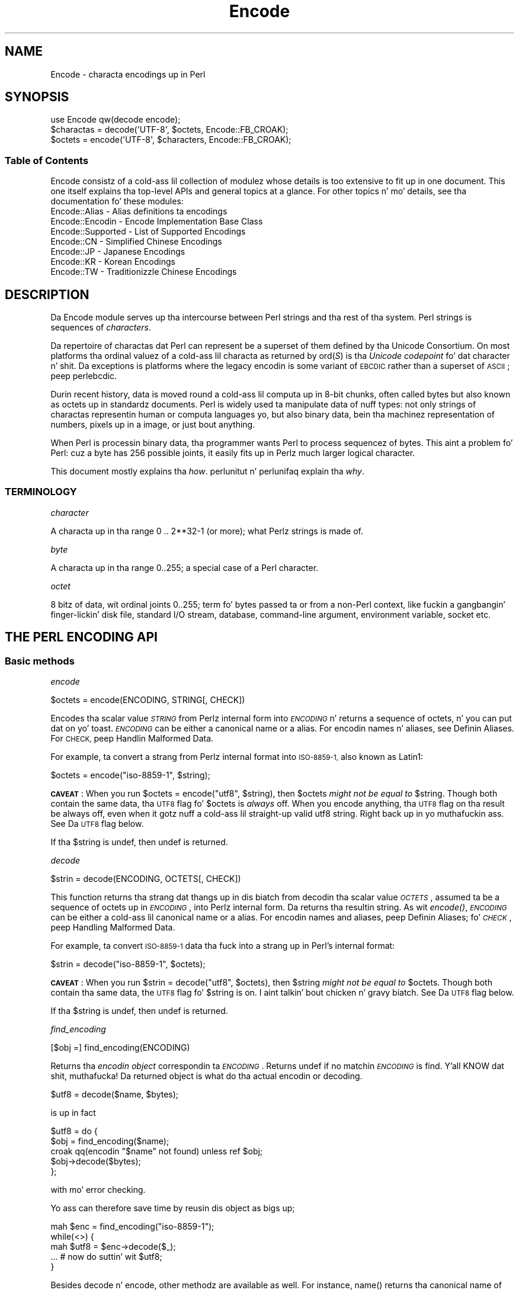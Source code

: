 .\" Automatically generated by Pod::Man 2.27 (Pod::Simple 3.28)
.\"
.\" Standard preamble:
.\" ========================================================================
.de Sp \" Vertical space (when we can't use .PP)
.if t .sp .5v
.if n .sp
..
.de Vb \" Begin verbatim text
.ft CW
.nf
.ne \\$1
..
.de Ve \" End verbatim text
.ft R
.fi
..
.\" Set up some characta translations n' predefined strings.  \*(-- will
.\" give a unbreakable dash, \*(PI'ma give pi, \*(L" will give a left
.\" double quote, n' \*(R" will give a right double quote.  \*(C+ will
.\" give a sickr C++.  Capital omega is used ta do unbreakable dashes and
.\" therefore won't be available.  \*(C` n' \*(C' expand ta `' up in nroff,
.\" not a god damn thang up in troff, fo' use wit C<>.
.tr \(*W-
.ds C+ C\v'-.1v'\h'-1p'\s-2+\h'-1p'+\s0\v'.1v'\h'-1p'
.ie n \{\
.    dz -- \(*W-
.    dz PI pi
.    if (\n(.H=4u)&(1m=24u) .ds -- \(*W\h'-12u'\(*W\h'-12u'-\" diablo 10 pitch
.    if (\n(.H=4u)&(1m=20u) .ds -- \(*W\h'-12u'\(*W\h'-8u'-\"  diablo 12 pitch
.    dz L" ""
.    dz R" ""
.    dz C` ""
.    dz C' ""
'br\}
.el\{\
.    dz -- \|\(em\|
.    dz PI \(*p
.    dz L" ``
.    dz R" ''
.    dz C`
.    dz C'
'br\}
.\"
.\" Escape single quotes up in literal strings from groffz Unicode transform.
.ie \n(.g .ds Aq \(aq
.el       .ds Aq '
.\"
.\" If tha F regista is turned on, we'll generate index entries on stderr for
.\" titlez (.TH), headaz (.SH), subsections (.SS), shit (.Ip), n' index
.\" entries marked wit X<> up in POD.  Of course, you gonna gotta process the
.\" output yo ass up in some meaningful fashion.
.\"
.\" Avoid warnin from groff bout undefined regista 'F'.
.de IX
..
.nr rF 0
.if \n(.g .if rF .nr rF 1
.if (\n(rF:(\n(.g==0)) \{
.    if \nF \{
.        de IX
.        tm Index:\\$1\t\\n%\t"\\$2"
..
.        if !\nF==2 \{
.            nr % 0
.            nr F 2
.        \}
.    \}
.\}
.rr rF
.\"
.\" Accent mark definitions (@(#)ms.acc 1.5 88/02/08 SMI; from UCB 4.2).
.\" Fear. Shiiit, dis aint no joke.  Run. I aint talkin' bout chicken n' gravy biatch.  Save yo ass.  No user-serviceable parts.
.    \" fudge factors fo' nroff n' troff
.if n \{\
.    dz #H 0
.    dz #V .8m
.    dz #F .3m
.    dz #[ \f1
.    dz #] \fP
.\}
.if t \{\
.    dz #H ((1u-(\\\\n(.fu%2u))*.13m)
.    dz #V .6m
.    dz #F 0
.    dz #[ \&
.    dz #] \&
.\}
.    \" simple accents fo' nroff n' troff
.if n \{\
.    dz ' \&
.    dz ` \&
.    dz ^ \&
.    dz , \&
.    dz ~ ~
.    dz /
.\}
.if t \{\
.    dz ' \\k:\h'-(\\n(.wu*8/10-\*(#H)'\'\h"|\\n:u"
.    dz ` \\k:\h'-(\\n(.wu*8/10-\*(#H)'\`\h'|\\n:u'
.    dz ^ \\k:\h'-(\\n(.wu*10/11-\*(#H)'^\h'|\\n:u'
.    dz , \\k:\h'-(\\n(.wu*8/10)',\h'|\\n:u'
.    dz ~ \\k:\h'-(\\n(.wu-\*(#H-.1m)'~\h'|\\n:u'
.    dz / \\k:\h'-(\\n(.wu*8/10-\*(#H)'\z\(sl\h'|\\n:u'
.\}
.    \" troff n' (daisy-wheel) nroff accents
.ds : \\k:\h'-(\\n(.wu*8/10-\*(#H+.1m+\*(#F)'\v'-\*(#V'\z.\h'.2m+\*(#F'.\h'|\\n:u'\v'\*(#V'
.ds 8 \h'\*(#H'\(*b\h'-\*(#H'
.ds o \\k:\h'-(\\n(.wu+\w'\(de'u-\*(#H)/2u'\v'-.3n'\*(#[\z\(de\v'.3n'\h'|\\n:u'\*(#]
.ds d- \h'\*(#H'\(pd\h'-\w'~'u'\v'-.25m'\f2\(hy\fP\v'.25m'\h'-\*(#H'
.ds D- D\\k:\h'-\w'D'u'\v'-.11m'\z\(hy\v'.11m'\h'|\\n:u'
.ds th \*(#[\v'.3m'\s+1I\s-1\v'-.3m'\h'-(\w'I'u*2/3)'\s-1o\s+1\*(#]
.ds Th \*(#[\s+2I\s-2\h'-\w'I'u*3/5'\v'-.3m'o\v'.3m'\*(#]
.ds ae a\h'-(\w'a'u*4/10)'e
.ds Ae A\h'-(\w'A'u*4/10)'E
.    \" erections fo' vroff
.if v .ds ~ \\k:\h'-(\\n(.wu*9/10-\*(#H)'\s-2\u~\d\s+2\h'|\\n:u'
.if v .ds ^ \\k:\h'-(\\n(.wu*10/11-\*(#H)'\v'-.4m'^\v'.4m'\h'|\\n:u'
.    \" fo' low resolution devices (crt n' lpr)
.if \n(.H>23 .if \n(.V>19 \
\{\
.    dz : e
.    dz 8 ss
.    dz o a
.    dz d- d\h'-1'\(ga
.    dz D- D\h'-1'\(hy
.    dz th \o'bp'
.    dz Th \o'LP'
.    dz ae ae
.    dz Ae AE
.\}
.rm #[ #] #H #V #F C
.\" ========================================================================
.\"
.IX Title "Encode 3"
.TH Encode 3 "2014-10-20" "perl v5.18.4" "User Contributed Perl Documentation"
.\" For nroff, turn off justification. I aint talkin' bout chicken n' gravy biatch.  Always turn off hyphenation; it makes
.\" way too nuff mistakes up in technical documents.
.if n .ad l
.nh
.SH "NAME"
Encode \- characta encodings up in Perl
.SH "SYNOPSIS"
.IX Header "SYNOPSIS"
.Vb 3
\&    use Encode qw(decode encode);
\&    $charactas = decode(\*(AqUTF\-8\*(Aq, $octets,     Encode::FB_CROAK);
\&    $octets     = encode(\*(AqUTF\-8\*(Aq, $characters, Encode::FB_CROAK);
.Ve
.SS "Table of Contents"
.IX Subsection "Table of Contents"
Encode consistz of a cold-ass lil collection of modulez whose details is too extensive
to fit up in one document.  This one itself explains tha top-level APIs
and general topics at a glance.  For other topics n' mo' details,
see tha documentation fo' these modules:
.IP "Encode::Alias \- Alias definitions ta encodings" 2
.IX Item "Encode::Alias - Alias definitions ta encodings"
.PD 0
.IP "Encode::Encodin \- Encode Implementation Base Class" 2
.IX Item "Encode::Encodin - Encode Implementation Base Class"
.IP "Encode::Supported \- List of Supported Encodings" 2
.IX Item "Encode::Supported - List of Supported Encodings"
.IP "Encode::CN \- Simplified Chinese Encodings" 2
.IX Item "Encode::CN - Simplified Chinese Encodings"
.IP "Encode::JP \- Japanese Encodings" 2
.IX Item "Encode::JP - Japanese Encodings"
.IP "Encode::KR \- Korean Encodings" 2
.IX Item "Encode::KR - Korean Encodings"
.IP "Encode::TW \- Traditionizzle Chinese Encodings" 2
.IX Item "Encode::TW - Traditionizzle Chinese Encodings"
.PD
.SH "DESCRIPTION"
.IX Header "DESCRIPTION"
Da \f(CW\*(C`Encode\*(C'\fR module serves up tha intercourse between Perl strings
and tha rest of tha system.  Perl strings is sequences of
\&\fIcharacters\fR.
.PP
Da repertoire of charactas dat Perl can represent be a superset of them
defined by tha Unicode Consortium. On most platforms tha ordinal
valuez of a cold-ass lil characta as returned by \f(CW\*(C`ord(\f(CIS\f(CW)\*(C'\fR is tha \fIUnicode
codepoint\fR fo' dat character n' shit. Da exceptions is platforms where
the legacy encodin is some variant of \s-1EBCDIC\s0 rather than a superset
of \s-1ASCII\s0; peep perlebcdic.
.PP
Durin recent history, data is moved round a cold-ass lil computa up in 8\-bit chunks,
often called \*(L"bytes\*(R" but also known as \*(L"octets\*(R" up in standardz documents.
Perl is widely used ta manipulate data of nuff types: not only strings of
charactas representin human or computa languages yo, but also \*(L"binary\*(R"
data, bein tha machinez representation of numbers, pixels up in a image, or
just bout anything.
.PP
When Perl is processin \*(L"binary data\*(R", tha programmer wants Perl to
process \*(L"sequencez of bytes\*(R". This aint a problem fo' Perl: cuz a
byte has 256 possible joints, it easily fits up in Perlz much larger
\&\*(L"logical character\*(R".
.PP
This document mostly explains tha \fIhow\fR. perlunitut n' perlunifaq
explain tha \fIwhy\fR.
.SS "\s-1TERMINOLOGY\s0"
.IX Subsection "TERMINOLOGY"
\fIcharacter\fR
.IX Subsection "character"
.PP
A characta up in tha range 0 .. 2**32\-1 (or more);
what Perlz strings is made of.
.PP
\fIbyte\fR
.IX Subsection "byte"
.PP
A characta up in tha range 0..255;
a special case of a Perl character.
.PP
\fIoctet\fR
.IX Subsection "octet"
.PP
8 bitz of data, wit ordinal joints 0..255;
term fo' bytes passed ta or from a non-Perl context, like fuckin a gangbangin' finger-lickin' disk file,
standard I/O stream, database, command-line argument, environment variable,
socket etc.
.SH "THE PERL ENCODING API"
.IX Header "THE PERL ENCODING API"
.SS "Basic methods"
.IX Subsection "Basic methods"
\fIencode\fR
.IX Subsection "encode"
.PP
.Vb 1
\&  $octets  = encode(ENCODING, STRING[, CHECK])
.Ve
.PP
Encodes tha scalar value \fI\s-1STRING\s0\fR from Perlz internal form into
\&\fI\s-1ENCODING\s0\fR n' returns a sequence of octets, n' you can put dat on yo' toast.  \fI\s-1ENCODING\s0\fR can be either a
canonical name or a alias.  For encodin names n' aliases, see
\&\*(L"Definin Aliases\*(R".  For \s-1CHECK,\s0 peep \*(L"Handlin Malformed Data\*(R".
.PP
For example, ta convert a strang from Perlz internal format into
\&\s-1ISO\-8859\-1,\s0 also known as Latin1:
.PP
.Vb 1
\&  $octets = encode("iso\-8859\-1", $string);
.Ve
.PP
\&\fB\s-1CAVEAT\s0\fR: When you run \f(CW\*(C`$octets = encode("utf8", $string)\*(C'\fR, then
\&\f(CW$octets\fR \fImight not be equal to\fR \f(CW$string\fR.  Though both contain the
same data, tha \s-1UTF8\s0 flag fo' \f(CW$octets\fR is \fIalways\fR off.  When you
encode anything, tha \s-1UTF8\s0 flag on tha result be always off, even when it
gotz nuff a cold-ass lil straight-up valid utf8 string. Right back up in yo muthafuckin ass. See \*(L"Da \s-1UTF8\s0 flag\*(R" below.
.PP
If tha \f(CW$string\fR is \f(CW\*(C`undef\*(C'\fR, then \f(CW\*(C`undef\*(C'\fR is returned.
.PP
\fIdecode\fR
.IX Subsection "decode"
.PP
.Vb 1
\&  $strin = decode(ENCODING, OCTETS[, CHECK])
.Ve
.PP
This function returns tha strang dat thangs up in dis biatch from decodin tha scalar
value \fI\s-1OCTETS\s0\fR, assumed ta be a sequence of octets up in \fI\s-1ENCODING\s0\fR, into
Perlz internal form.  Da returns tha resultin string.  As wit \fIencode()\fR,
\&\fI\s-1ENCODING\s0\fR can be either a cold-ass lil canonical name or a alias. For encodin names
and aliases, peep \*(L"Definin Aliases\*(R"; fo' \fI\s-1CHECK\s0\fR, peep \*(L"Handling
Malformed Data\*(R".
.PP
For example, ta convert \s-1ISO\-8859\-1\s0 data tha fuck into a strang up in Perl's
internal format:
.PP
.Vb 1
\&  $strin = decode("iso\-8859\-1", $octets);
.Ve
.PP
\&\fB\s-1CAVEAT\s0\fR: When you run \f(CW\*(C`$strin = decode("utf8", $octets)\*(C'\fR, then \f(CW$string\fR
\&\fImight not be equal to\fR \f(CW$octets\fR.  Though both contain tha same data, the
\&\s-1UTF8\s0 flag fo' \f(CW$string\fR is on. I aint talkin' bout chicken n' gravy biatch.  See \*(L"Da \s-1UTF8\s0 flag\*(R"
below.
.PP
If tha \f(CW$string\fR is \f(CW\*(C`undef\*(C'\fR, then \f(CW\*(C`undef\*(C'\fR is returned.
.PP
\fIfind_encoding\fR
.IX Subsection "find_encoding"
.PP
.Vb 1
\&  [$obj =] find_encoding(ENCODING)
.Ve
.PP
Returns tha \fIencodin object\fR correspondin ta \fI\s-1ENCODING\s0\fR.  Returns
\&\f(CW\*(C`undef\*(C'\fR if no matchin \fI\s-1ENCODING\s0\fR is find. Y'all KNOW dat shit, muthafucka!  Da returned object is
what do tha actual encodin or decoding.
.PP
.Vb 1
\&  $utf8 = decode($name, $bytes);
.Ve
.PP
is up in fact
.PP
.Vb 5
\&    $utf8 = do {
\&        $obj = find_encoding($name);
\&        croak qq(encodin "$name" not found) unless ref $obj;
\&        $obj\->decode($bytes);
\&    };
.Ve
.PP
with mo' error checking.
.PP
Yo ass can therefore save time by reusin dis object as bigs up;
.PP
.Vb 5
\&    mah $enc = find_encoding("iso\-8859\-1");
\&    while(<>) {
\&        mah $utf8 = $enc\->decode($_);
\&        ... # now do suttin' wit $utf8;
\&    }
.Ve
.PP
Besides \*(L"decode\*(R" n' \*(L"encode\*(R", other methodz are
available as well.  For instance, \f(CW\*(C`name()\*(C'\fR returns tha canonical
name of tha encodin object.
.PP
.Vb 1
\&  find_encoding("latin1")\->name; # iso\-8859\-1
.Ve
.PP
See Encode::Encodin fo' details.
.PP
\fIfrom_to\fR
.IX Subsection "from_to"
.PP
.Vb 1
\&  [$length =] from_to($octets, FROM_ENC, TO_ENC [, CHECK])
.Ve
.PP
Converts \fIin-place\fR data between two encodings. Da data up in \f(CW$octets\fR
must be encoded as octets n' \fInot\fR as charactas up in Perlz internal
format. For example, ta convert \s-1ISO\-8859\-1\s0 data tha fuck into Microsoftz \s-1CP1250\s0
encoding:
.PP
.Vb 1
\&  from_to($octets, "iso\-8859\-1", "cp1250");
.Ve
.PP
and ta convert it back:
.PP
.Vb 1
\&  from_to($octets, "cp1250", "iso\-8859\-1");
.Ve
.PP
Because tha conversion happens up in place, tha data ta be
converted cannot be a strang constant: it must be a scalar variable.
.PP
\&\f(CW\*(C`from_to()\*(C'\fR returns tha length of tha converted strang up in octets on success,
and \f(CW\*(C`undef\*(C'\fR on error.
.PP
\&\fB\s-1CAVEAT\s0\fR: Da followin operations may look tha same yo, but is not:
.PP
.Vb 2
\&  from_to($data, "iso\-8859\-1", "utf8"); #1
\&  $data = decode("iso\-8859\-1", $data);  #2
.Ve
.PP
Both #1 n' #2 make \f(CW$data\fR consist of a cold-ass lil straight-up valid \s-1UTF\-8\s0 string,
but only #2 turns tha \s-1UTF8\s0 flag on. I aint talkin' bout chicken n' gravy biatch.  #1 is equivalent to:
.PP
.Vb 1
\&  $data = encode("utf8", decode("iso\-8859\-1", $data));
.Ve
.PP
See \*(L"Da \s-1UTF8\s0 flag\*(R" below.
.PP
Also note that:
.PP
.Vb 1
\&  from_to($octets, $from, $to, $check);
.Ve
.PP
is equivalent t:o
.PP
.Vb 1
\&  $octets = encode($to, decode($from, $octets), $check);
.Ve
.PP
Yes, it do \fInot\fR respect tha \f(CW$check\fR durin decoding.  It is
deliberately done dat way.  If you need minute control, use \f(CW\*(C`decode\*(C'\fR
followed by \f(CW\*(C`encode\*(C'\fR as bigs up:
.PP
.Vb 1
\&  $octets = encode($to, decode($from, $octets, $check_from), $check_to);
.Ve
.PP
\fIencode_utf8\fR
.IX Subsection "encode_utf8"
.PP
.Vb 1
\&  $octets = encode_utf8($string);
.Ve
.PP
Equivalent ta \f(CW\*(C`$octets = encode("utf8", $string)\*(C'\fR.  Da charactas in
\&\f(CW$string\fR is encoded up in Perlz internal format, n' tha result is returned
as a sequence of octets, n' you can put dat on yo' toast.  Because all possible charactas up in Perl have a
(loose, not strict) \s-1UTF\-8\s0 representation, dis function cannot fail.
.PP
\fIdecode_utf8\fR
.IX Subsection "decode_utf8"
.PP
.Vb 1
\&  $strin = decode_utf8($octets [, CHECK]);
.Ve
.PP
Equivalent ta \f(CW\*(C`$strin = decode("utf8", $octets [, CHECK])\*(C'\fR.
Da sequence of octets represented by \f(CW$octets\fR is decoded
from \s-1UTF\-8\s0 tha fuck into a sequence of logical characters.
Because not all sequencez of octets is valid \s-1UTF\-8,\s0
it is like possible fo' dis function ta fail.
For \s-1CHECK,\s0 peep \*(L"Handlin Malformed Data\*(R".
.SS "Listin available encodings"
.IX Subsection "Listin available encodings"
.Vb 2
\&  use Encode;
\&  @list = Encode\->encodings();
.Ve
.PP
Returns a list of canonical namez of available encodings dat have already
been loaded. Y'all KNOW dat shit, muthafucka!  To git a list of all available encodings includin dem that
have not yet been loaded, say:
.PP
.Vb 1
\&  @all_encodings = Encode\->encodings(":all");
.Ve
.PP
Or you can give tha name of a specific module:
.PP
.Vb 1
\&  @with_jp = Encode\->encodings("Encode::JP");
.Ve
.PP
When "\f(CW\*(C`::\*(C'\fR\*(L" aint up in tha name, \*(R"\f(CW\*(C`Encode::\*(C'\fR" be assumed.
.PP
.Vb 1
\&  @ebcdic = Encode\->encodings("EBCDIC");
.Ve
.PP
To smoke up in detail which encodings is supported by dis package,
see Encode::Supported.
.SS "Definin Aliases"
.IX Subsection "Definin Aliases"
To add a freshly smoked up alias ta a given encoding, use:
.PP
.Vb 3
\&  use Encode;
\&  use Encode::Alias;
\&  define_alias(NEWNAME => ENCODING);
.Ve
.PP
Afta that, \fI\s-1NEWNAME\s0\fR can be used as a alias fo' \fI\s-1ENCODING\s0\fR.
\&\fI\s-1ENCODING\s0\fR may be either tha name of a encodin or an
\&\fIencodin object\fR.
.PP
Before you do that, first make shizzle tha alias is nonexistent using
\&\f(CW\*(C`resolve_alias()\*(C'\fR, which returns tha canonical name thereof.
For example:
.PP
.Vb 3
\&  Encode::resolve_alias("latin1") eq "iso\-8859\-1" # true
\&  Encode::resolve_alias("iso\-8859\-12")   # false; nonexistent
\&  Encode::resolve_alias($name) eq $name  # legit if $name is canonical
.Ve
.PP
\&\f(CW\*(C`resolve_alias()\*(C'\fR do not need \f(CW\*(C`use Encode::Alias\*(C'\fR; it can be
imported via \f(CW\*(C`use Encode qw(resolve_alias)\*(C'\fR.
.PP
See Encode::Alias fo' details.
.SS "Findin \s-1IANA\s0 Characta Set Registry names"
.IX Subsection "Findin IANA Characta Set Registry names"
Da canonical name of a given encodin do not necessarily smoke with
\&\s-1IANA\s0 Characta Set Registry, commonly peeped as \f(CW\*(C`Content\-Type:
text/plain; charset=\f(CIWHATEVER\f(CW\*(C'\fR.  For most cases, tha canonical name
works yo, but sometimes it do not, most notably wit \*(L"utf\-8\-strict\*(R".
.PP
Az of \f(CW\*(C`Encode\*(C'\fR version 2.21, a freshly smoked up method \f(CW\*(C`mime_name()\*(C'\fR is therefore added.
.PP
.Vb 4
\&  use Encode;
\&  mah $enc = find_encoding("UTF\-8");
\&  warn $enc\->name;      # utf\-8\-strict
\&  warn $enc\->mime_name; # UTF\-8
.Ve
.PP
See also:  Encode::Encoding
.SH "Encodin via PerlIO"
.IX Header "Encodin via PerlIO"
If yo' perl supports \f(CW\*(C`PerlIO\*(C'\fR (which is tha default), you can use a
\&\f(CW\*(C`PerlIO\*(C'\fR layer ta decode n' encode directly via a gangbangin' filehandle.  The
followin two examplez is straight-up identical up in functionality:
.PP
.Vb 10
\&  ### Version 1 via PerlIO
\&    open(INPUT,  "< :encoding(shiftjis)", $infile)
\&        || take a thugged-out dirtnap "Can\*(Aqt open < $infile fo' reading: $!";
\&    open(OUTPUT, "> :encoding(euc\-jp)",  $outfile)
\&        || take a thugged-out dirtnap "Can\*(Aqt open > $output fo' writing: $!";
\&    while (<INPUT>) {   # auto decodes $_
\&        print OUTPUT;   # auto encodes $_
\&    }
\&    close(INPUT)   || take a thugged-out dirtnap "can\*(Aqt close $infile: $!";
\&    close(OUTPUT)  || take a thugged-out dirtnap "can\*(Aqt close $outfile: $!";
\&
\&  ### Version 2 via from_to()
\&    open(INPUT,  "< :raw", $infile)
\&        || take a thugged-out dirtnap "Can\*(Aqt open < $infile fo' reading: $!";
\&    open(OUTPUT, "> :raw",  $outfile)
\&        || take a thugged-out dirtnap "Can\*(Aqt open > $output fo' writing: $!";
\&
\&    while (<INPUT>) {
\&        from_to($_, "shiftjis", "euc\-jp", 1);  # switch encoding
\&        print OUTPUT;   # emit raw (but properly encoded) data
\&    }
\&    close(INPUT)   || take a thugged-out dirtnap "can\*(Aqt close $infile: $!";
\&    close(OUTPUT)  || take a thugged-out dirtnap "can\*(Aqt close $outfile: $!";
.Ve
.PP
In tha straight-up original gangsta version above, you let tha appropriate encodin layer
handle tha conversion. I aint talkin' bout chicken n' gravy biatch.  In tha second, you explicitly translate
from one encodin ta tha other.
.PP
Unfortunately, it may be dat encodings is \f(CW\*(C`PerlIO\*(C'\fR\-savvy.  Yo ass can check
to peep whether yo' encodin is supported by \f(CW\*(C`PerlIO\*(C'\fR by invokin the
\&\f(CW\*(C`perlio_ok\*(C'\fR method on it:
.PP
.Vb 2
\&  Encode::perlio_ok("hz");             # false
\&  find_encoding("euc\-cn")\->perlio_ok;  # legit wherever PerlIO be available
\&
\&  use Encode qw(perlio_ok);            # imported upon request
\&  perlio_ok("euc\-jp")
.Ve
.PP
Fortunately, all encodings dat come wit \f(CW\*(C`Encode\*(C'\fR core is \f(CW\*(C`PerlIO\*(C'\fR\-savvy
except fo' \f(CW\*(C`hz\*(C'\fR n' \f(CW\*(C`ISO\-2022\-kr\*(C'\fR.  For tha gory details, see
Encode::Encodin n' Encode::PerlIO.
.SH "Handlin Malformed Data"
.IX Header "Handlin Malformed Data"
Da optionizzle \fI\s-1CHECK\s0\fR argument  drops some lyrics ta \f(CW\*(C`Encode\*(C'\fR what tha fuck ta do when
encounterin malformed data.  Without \fI\s-1CHECK\s0\fR, \f(CW\*(C`Encode::FB_DEFAULT\*(C'\fR
(== 0) be assumed.
.PP
Az of version 2.12, \f(CW\*(C`Encode\*(C'\fR supports coderef joints fo' \f(CW\*(C`CHECK\*(C'\fR;
see below.
.PP
\&\fB\s-1NOTE:\s0\fR Not all encodings support dis feature.
Some encodings ignore tha \fI\s-1CHECK\s0\fR argument.  For example,
Encode::Unicode ignores \fI\s-1CHECK\s0\fR n' it always croaks on error.
.SS "List of \fI\s-1CHECK\s0\fP joints"
.IX Subsection "List of CHECK joints"
\fI\s-1FB_DEFAULT\s0\fR
.IX Subsection "FB_DEFAULT"
.PP
.Vb 1
\&  I<CHECK> = Encode::FB_DEFAULT ( == 0)
.Ve
.PP
If \fI\s-1CHECK\s0\fR is 0, encodin n' decodin replace any malformed character
with a \fIsubstitution character\fR.  When you encode, \fI\s-1SUBCHAR\s0\fR is used.
When you decode, tha Unicode \s-1REPLACEMENT CHARACTER,\s0 code point U+FFFD, is
used. Y'all KNOW dat shit, muthafucka!  If tha data is supposed ta be \s-1UTF\-8,\s0 a optionizzle lexical warnin of
warnin category \f(CW"utf8"\fR is given.
.PP
\fI\s-1FB_CROAK\s0\fR
.IX Subsection "FB_CROAK"
.PP
.Vb 1
\&  I<CHECK> = Encode::FB_CROAK ( == 1)
.Ve
.PP
If \fI\s-1CHECK\s0\fR is 1, methodz immediately take a thugged-out dirtnap wit a error
message.  Therefore, when \fI\s-1CHECK\s0\fR is 1, you should trap
exceptions wit \f(CW\*(C`eval{}\*(C'\fR, unless you straight-up wanna let it \f(CW\*(C`die\*(C'\fR.
.PP
\fI\s-1FB_QUIET\s0\fR
.IX Subsection "FB_QUIET"
.PP
.Vb 1
\&  I<CHECK> = Encode::FB_QUIET
.Ve
.PP
If \fI\s-1CHECK\s0\fR is set ta \f(CW\*(C`Encode::FB_QUIET\*(C'\fR, encodin n' decodin immediately
return tha portion of tha data dat has been processed so far when an
error occurs. Da data argument is overwritten wit every last muthafuckin thang
afta dat point; dat is, tha unprocessed portion of tha data.  This is
handy when you gotta call \f(CW\*(C`decode\*(C'\fR repeatedly up in tha case where your
source data may contain partial multi-byte characta sequences,
(that is, yo ass is readin wit a gangbangin' fixed-width buffer) yo. Herez some sample
code ta do exactly that:
.PP
.Vb 5
\&    my($buffer, $string) = ("", "");
\&    while (read($fh, $buffer, 256, length($buffer))) {
\&        $strin .= decode($encoding, $buffer, Encode::FB_QUIET);
\&        # $buffer now gotz nuff tha unprocessed partial character
\&    }
.Ve
.PP
\fI\s-1FB_WARN\s0\fR
.IX Subsection "FB_WARN"
.PP
.Vb 1
\&  I<CHECK> = Encode::FB_WARN
.Ve
.PP
This is tha same ol' dirty as \f(CW\*(C`FB_QUIET\*(C'\fR above, except dat instead of bein silent
on errors, it thangs a warning.  This is handy fo' when yo ass is debugging.
.PP
\fI\s-1FB_PERLQQ FB_HTMLCREF FB_XMLCREF\s0\fR
.IX Subsection "FB_PERLQQ FB_HTMLCREF FB_XMLCREF"
.IP "perlqq mode (\fI\s-1CHECK\s0\fR = Encode::FB_PERLQQ)" 2
.IX Item "perlqq mode (CHECK = Encode::FB_PERLQQ)"
.PD 0
.IP "\s-1HTML\s0 charref mode (\fI\s-1CHECK\s0\fR = Encode::FB_HTMLCREF)" 2
.IX Item "HTML charref mode (CHECK = Encode::FB_HTMLCREF)"
.IP "\s-1XML\s0 charref mode (\fI\s-1CHECK\s0\fR = Encode::FB_XMLCREF)" 2
.IX Item "XML charref mode (CHECK = Encode::FB_XMLCREF)"
.PD
.PP
For encodings dat is implemented by tha \f(CW\*(C`Encode::XS\*(C'\fR module, \f(CW\*(C`CHECK\*(C'\fR \f(CW\*(C`==\*(C'\fR
\&\f(CW\*(C`Encode::FB_PERLQQ\*(C'\fR puts \f(CW\*(C`encode\*(C'\fR n' \f(CW\*(C`decode\*(C'\fR tha fuck into \f(CW\*(C`perlqq\*(C'\fR fallback mode.
.PP
When you decode, \f(CW\*(C`\ex\f(CIHH\f(CW\*(C'\fR is banged fo' a malformed character, where
\&\fI\s-1HH\s0\fR is tha hex representation of tha octet dat could not be decoded to
utf8.  When you encode, \f(CW\*(C`\ex{\f(CIHHHH\f(CW}\*(C'\fR is ghon be inserted, where \fI\s-1HHHH\s0\fR is
the Unicode code point (in any number of hex digits) of tha characta that
cannot be found up in tha characta repertoire of tha encoding.
.PP
Da \s-1HTML/XML\s0 characta reference modes is bout tha same. In place of
\&\f(CW\*(C`\ex{\f(CIHHHH\f(CW}\*(C'\fR, \s-1HTML\s0 uses \f(CW\*(C`&#\f(CINNN\f(CW;\*(C'\fR where \fI\s-1NNN\s0\fR be a thugged-out decimal number, and
\&\s-1XML\s0 uses \f(CW\*(C`&#x\f(CIHHHH\f(CW;\*(C'\fR where \fI\s-1HHHH\s0\fR is tha hexadecimal number.
.PP
In \f(CW\*(C`Encode\*(C'\fR 2.10 or later, \f(CW\*(C`LEAVE_SRC\*(C'\fR be also implied.
.PP
\fIDa bitmask\fR
.IX Subsection "Da bitmask"
.PP
These modes is all straight-up set via a funky-ass bitmask.  Here is how tha fuck tha \f(CW\*(C`FB_\f(CIXXX\f(CW\*(C'\fR
constants is laid out.  Yo ass can import tha \f(CW\*(C`FB_\f(CIXXX\f(CW\*(C'\fR constants via
\&\f(CW\*(C`use Encode qw(:fallbacks)\*(C'\fR, n' you can import tha generic bitmask
constants via \f(CW\*(C`use Encode qw(:fallback_all)\*(C'\fR.
.PP
.Vb 8
\&                     FB_DEFAULT FB_CROAK FB_QUIET FB_WARN  FB_PERLQQ
\& DIE_ON_ERR    0x0001             X
\& WARN_ON_ERR   0x0002                               X
\& RETURN_ON_ERR 0x0004                      X        X
\& LEAVE_SRC     0x0008                                        X
\& PERLQQ        0x0100                                        X
\& HTMLCREF      0x0200
\& XMLCREF       0x0400
.Ve
.PP
\fI\s-1LEAVE_SRC\s0\fR
.IX Subsection "LEAVE_SRC"
.PP
.Vb 1
\&  Encode::LEAVE_SRC
.Ve
.PP
If tha \f(CW\*(C`Encode::LEAVE_SRC\*(C'\fR bit is \fInot\fR set but \fI\s-1CHECK\s0\fR is set, then the
source strang ta \fIencode()\fR or \fIdecode()\fR is ghon be overwritten up in place.
If you not horny bout this, then bitwise-OR it wit tha bitmask.
.SS "coderef fo' \s-1CHECK\s0"
.IX Subsection "coderef fo' CHECK"
Az of \f(CW\*(C`Encode\*(C'\fR 2.12, \f(CW\*(C`CHECK\*(C'\fR can also be a cold-ass lil code reference which takes the
ordinal value of tha unmapped characta as a argument n' returns a string
that represents tha fallback character n' shit.  For instance:
.PP
.Vb 1
\&  $ascii = encode("ascii", $utf8, sub{ sprintf "<U+%04X>", shift });
.Ve
.PP
Acts like \f(CW\*(C`FB_PERLQQ\*(C'\fR but U+\fI\s-1XXXX\s0\fR is used instead of \f(CW\*(C`\ex{\f(CIXXXX\f(CW}\*(C'\fR.
.SH "Definin Encodings"
.IX Header "Definin Encodings"
To define a freshly smoked up encoding, use:
.PP
.Vb 2
\&    use Encode qw(define_encoding);
\&    define_encoding($object, CANONICAL_NAME [, alias...]);
.Ve
.PP
\&\fI\s-1CANONICAL_NAME\s0\fR is ghon be associated wit \fI\f(CI$object\fI\fR.  Da object
should provide tha intercourse busted lyrics bout up in Encode::Encoding.
If mo' than two arguments is provided, additional
arguments is considered aliases fo' \fI\f(CI$object\fI\fR.
.PP
See Encode::Encodin fo' details.
.SH "Da UTF8 flag"
.IX Header "Da UTF8 flag"
Before tha introduction of Unicode support up in Perl, Da \f(CW\*(C`eq\*(C'\fR operator
just compared tha strings represented by two scalars. Beginnin with
Perl 5.8, \f(CW\*(C`eq\*(C'\fR compares two strings wit simultaneous consideration of
\&\fIthe \s-1UTF8\s0 flag\fR. To explain why we juiced it up so, I quote from page 402 of
\&\fIProgrammin Perl, 3rd ed.\fR
.IP "Goal #1:" 2
.IX Item "Goal #1:"
Oldskool byte-oriented programs should not spontaneously break on tha old
byte-oriented data they used ta work on.
.IP "Goal #2:" 2
.IX Item "Goal #2:"
Oldskool byte-oriented programs should magically start hustlin on tha new
character-oriented data when appropriate.
.IP "Goal #3:" 2
.IX Item "Goal #3:"
Programs should run just as fast up in tha freshly smoked up character-oriented mode
as up in tha oldschool byte-oriented mode.
.IP "Goal #4:" 2
.IX Item "Goal #4:"
Perl should remain one language, rather than forkin tha fuck into a
byte-oriented Perl n' a cold-ass lil character-oriented Perl.
.PP
When \fIProgrammin Perl, 3rd ed.\fR was written, not even Perl 5.6.0 had been
born yet, nuff features documented up in tha book remained unimplemented fo' a
long time.  Perl 5.8 erected much of this, n' tha introduction of the
\&\s-1UTF8\s0 flag is one of em.  Yo ass can be thinkin of there bein two fundamentally
different kindz of strings n' string-operations up in Perl: one a
byte-oriented mode  fo' when tha internal \s-1UTF8\s0 flag is off, n' tha other a
character-oriented mode fo' when tha internal \s-1UTF8\s0 flag is on.
.PP
Here is how tha fuck \f(CW\*(C`Encode\*(C'\fR handlez tha \s-1UTF8\s0 flag.
.IP "\(bu" 2
When you \fIencode\fR, tha resultin \s-1UTF8\s0 flag be always \fBoff\fR.
.IP "\(bu" 2
When you \fIdecode\fR, tha resultin \s-1UTF8\s0 flag is \fBon\fR\-\-\fIunless\fR you can
unambiguously represent data.  Here is what tha fuck we mean by \*(L"unambiguously\*(R".
Afta \f(CW\*(C`$utf8 = decode("foo", $octet)\*(C'\fR,
.Sp
.Vb 6
\&  When $octet is...   Da UTF8 flag up in $utf8 is
\&  \-\-\-\-\-\-\-\-\-\-\-\-\-\-\-\-\-\-\-\-\-\-\-\-\-\-\-\-\-\-\-\-\-\-\-\-\-\-\-\-\-\-\-\-\-
\&  In ASCII only (or EBCDIC only)            OFF
\&  In ISO\-8859\-1                              ON
\&  In any other Encodin                      ON
\&  \-\-\-\-\-\-\-\-\-\-\-\-\-\-\-\-\-\-\-\-\-\-\-\-\-\-\-\-\-\-\-\-\-\-\-\-\-\-\-\-\-\-\-\-\-
.Ve
.Sp
As you see, there is one exception: up in \s-1ASCII. \s0 That way you can assume
Goal #1.  And wit \f(CW\*(C`Encode\*(C'\fR, Goal #2 be assumed but you still gotta be
careful up in tha cases mentioned up in tha \fB\s-1CAVEAT\s0\fR paragraphs above.
.Sp
This \s-1UTF8\s0 flag aint visible up in Perl scripts, exactly fo' tha same reason
you cannot (or rather, you \fIdon't have to\fR) peep whether a scalar gotz nuff
a string, a integer, or a gangbangin' floating-point number n' shit.   But you can still peek
and poke these if you will.  See tha next section.
.SS "Messin wit Perlz Internals"
.IX Subsection "Messin wit Perlz Internals"
Da followin \s-1API\s0 uses partz of Perlz internals up in tha current
implementation. I aint talkin' bout chicken n' gravy biatch.  As such, they is efficient but may chizzle up in a gangbangin' future
release.
.PP
\fIis_utf8\fR
.IX Subsection "is_utf8"
.PP
.Vb 1
\&  is_utf8(STRING [, CHECK])
.Ve
.PP
[\s-1INTERNAL\s0] Tests whether tha \s-1UTF8\s0 flag is turned on up in tha \fI\s-1STRING\s0\fR.
If \fI\s-1CHECK\s0\fR is true, also checks whether \fI\s-1STRING\s0\fR gotz nuff well-formed
\&\s-1UTF\-8. \s0 Returns legit if successful, false otherwise.
.PP
Az of Perl 5.8.1, utf8 also has tha \f(CW\*(C`utf8::is_utf8\*(C'\fR function.
.PP
\fI_utf8_on\fR
.IX Subsection "_utf8_on"
.PP
.Vb 1
\&  _utf8_on(STRING)
.Ve
.PP
[\s-1INTERNAL\s0] Turns tha \fI\s-1STRING\s0\fRz internal \s-1UTF8\s0 flag \fBon\fR.  Da \fI\s-1STRING\s0\fR
is \fInot\fR checked fo' containin only well-formed \s-1UTF\-8. \s0 Do not use this
unless you \fIknow wit absolute certainty\fR dat tha \s-1STRING\s0 holdz only
well-formed \s-1UTF\-8. \s0 Returns tha previous state of tha \s-1UTF8\s0 flag (so please
don't treat tha return value as indicatin success or failure), or \f(CW\*(C`undef\*(C'\fR
if \fI\s-1STRING\s0\fR aint a string.
.PP
\&\fB\s-1NOTE\s0\fR: For securitizzle reasons, dis function do not work on tainted joints.
.PP
\fI_utf8_off\fR
.IX Subsection "_utf8_off"
.PP
.Vb 1
\&  _utf8_off(STRING)
.Ve
.PP
[\s-1INTERNAL\s0] Turns tha \fI\s-1STRING\s0\fRz internal \s-1UTF8\s0 flag \fBoff\fR.  Do not use
frivolously.  Returns tha previous state of tha \s-1UTF8\s0 flag, or \f(CW\*(C`undef\*(C'\fR if
\&\fI\s-1STRING\s0\fR aint a string.  Do not treat tha return value as indicatizzle of
success or failure, cuz dat aint what tha fuck it means: it is only the
previous setting.
.PP
\&\fB\s-1NOTE\s0\fR: For securitizzle reasons, dis function do not work on tainted joints.
.SH "UTF\-8 vs. utf8 vs. UTF8"
.IX Header "UTF-8 vs. utf8 vs. UTF8"
.Vb 3
\&  ....We now view strings not as sequencez of bytes yo, but as sequences
\&  of numbers up in tha range 0 .. 2**32\-1 (or up in tha case of 64\-bit
\&  computers, 0 .. 2**64\-1) \-\- Programmin Perl, 3rd ed.
.Ve
.PP
That has historically been Perlz notion of \s-1UTF\-8,\s0 as dat is how tha fuck \s-1UTF\-8\s0 was
first conceived by Ken Thompson when he invented dat shit. But fuck dat shiznit yo, tha word on tha street is dat props to
lata revisions ta tha applicable standards, straight-up legit \s-1UTF\-8\s0 is now rather
stricta than dis shit. For example, its range is much narrower (0 .. 0x10_FFFF
to cover only 21 bits instead of 32 or 64 bits) n' some sequences
are not allowed, like dem used up in surrogate pairs, tha 31 non-character
code points 0xFDD0 .. 0xFDEF, tha last two code points up in \fIany\fR plane
(0x\fI\s-1XX\s0\fR_FFFE n' 0x\fI\s-1XX\s0\fR_FFFF), all non-shortest encodings, etc.
.PP
Da forma default up in which Perl would always bust a loose interpretation of
\&\s-1UTF\-8\s0 has now been overruled:
.PP
.Vb 5
\&  From: Larry Wall <larry@wall.org>
\&  Date: December 04, 2004 11:51:58 JST
\&  To: perl\-unicode@perl.org
\&  Subject: Re: Make Encode.pm support tha real UTF\-8
\&  Message\-Id: <20041204025158.GA28754@wall.org>
\&
\&  On Fri, Dec 03, 2004 at 10:12:12PM +0000, Slim Tim Bunce wrote:
\&  : I\*(Aqve no problem wit \*(Aqutf8\*(Aq bein perl\*(Aqs unrestricted uft8 encoding,
\&  : but "UTF\-8" is tha name of tha standard n' should give the
\&  : correspondin behaviour.
\&
\&  For what tha fuck it\*(Aqs worth, that\*(Aqs how tha fuck I\*(Aqve always kept dem straight up in my
\&  head.
\&
\&  Also fo' what tha fuck it\*(Aqs worth, Perl 6 will mostly default ta strict but
\&  make it easy as fuck  ta switch back ta lax.
\&
\&  Larry
.Ve
.PP
Got that?  Az of Perl 5.8.7, \fB\*(L"\s-1UTF\-8\*(R"\s0\fR means \s-1UTF\-8\s0 up in its current
sense, which is conservatizzle n' strict n' security-conscious, whereas
\&\fB\*(L"utf8\*(R"\fR means \s-1UTF\-8\s0 up in its forma sense, which was liberal n' loose and
lax.  \f(CW\*(C`Encode\*(C'\fR version 2.10 or lata thus groks dis subtle but critically
important distinction between \f(CW"UTF\-8"\fR n' \f(CW"utf8"\fR.
.PP
.Vb 2
\&  encode("utf8",  "\ex{FFFF_FFFF}", 1); # aiiight
\&  encode("UTF\-8", "\ex{FFFF_FFFF}", 1); # croaks
.Ve
.PP
In tha \f(CW\*(C`Encode\*(C'\fR module, \f(CW"UTF\-8"\fR is straight-up a cold-ass lil canonical name for
\&\f(CW"utf\-8\-strict"\fR.  That hyphen between tha \f(CW"UTF"\fR n' tha \f(CW"8"\fR is
critical; without it, \f(CW\*(C`Encode\*(C'\fR goes \*(L"liberal\*(R" n' (like overly\-)permissive:
.PP
.Vb 4
\&  find_encoding("UTF\-8")\->name # is \*(Aqutf\-8\-strict\*(Aq
\&  find_encoding("utf\-8")\->name # ditto. names is case insensitive
\&  find_encoding("utf_8")\->name # ditto. "_" is treated as "\-"
\&  find_encoding("UTF8")\->name  # is \*(Aqutf8\*(Aq.
.Ve
.PP
Perlz internal \s-1UTF8\s0 flag is called \*(L"\s-1UTF8\*(R",\s0 without a hyphen. I aint talkin' bout chicken n' gravy biatch. Well shiiiit, it indicates
whether a strang is internally encoded as \*(L"utf8\*(R", also without a hyphen.
.SH "SEE ALSO"
.IX Header "SEE ALSO"
Encode::Encoding,
Encode::Supported,
Encode::PerlIO,
encoding,
perlebcdic,
\&\*(L"open\*(R" up in perlfunc,
perlunicode, perluniintro, perlunifaq, perlunitut
utf8,
the Perl Unicode Mailin List <http://lists.perl.org/list/perl\-unicode.html>
.SH "MAINTAINER"
.IX Header "MAINTAINER"
This project was originated by tha late Nick Ing-Simmons n' later
maintained by Don Juan Kogai \fI<dankogai@cpan.org>\fR.  See \s-1AUTHORS\s0
for a gangbangin' full list of playas involved. Y'all KNOW dat shit, muthafucka!  For any thangs, bust mail to
\&\fI<perl\-unicode@perl.org>\fR so dat we can all share.
.PP
While Don Juan Kogai retains tha copyright as a maintainer, credit
should git all up in all dem involved. Y'all KNOW dat shit, muthafucka!  See \s-1AUTHORS\s0 fo' a list of them
who submitted code ta tha project.
.SH "COPYRIGHT"
.IX Header "COPYRIGHT"
Copyright 2002\-2013 Don Juan Kogai \fI<dankogai@cpan.org>\fR.
.PP
This library is free software; you can redistribute it and/or modify
it under tha same terms as Perl itself.
